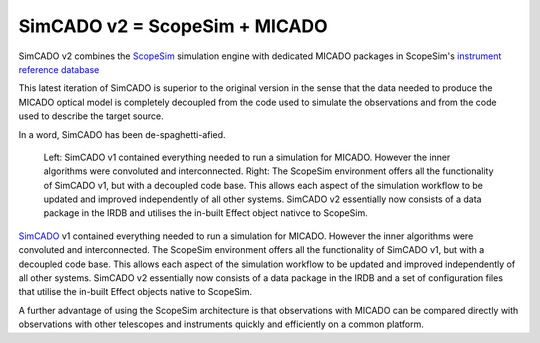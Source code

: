 SimCADO v2 = ScopeSim + MICADO
------------------------------

SimCADO v2 combines the ScopeSim_ simulation engine with dedicated MICADO packages in ScopeSim's `instrument reference database`__

__ IRDB_

This latest iteration of SimCADO is superior to the original version in the sense that the data needed to produce the MICADO optical model is completely decoupled from the code used to simulate the observations and from the code used to describe the target source.

In a word, SimCADO has been de-spaghetti-afied.

.. figure:: ../images/simcado_evolution.png
    :name: fig-simcado-evolution
    :scale: 50 %

    Left: SimCADO v1 contained everything needed to run a simulation for MICADO.
    However the inner algorithms were convoluted and interconnected.
    Right: The ScopeSim environment offers all the functionality of SimCADO v1, but with a decoupled code base.
    This allows each aspect of the simulation workflow to be updated and improved independently of all other systems.
    SimCADO v2 essentially now consists of a data package in the IRDB and utilises the in-built Effect object nativce to ScopeSim.

SimCADO_ v1 contained everything needed to run a simulation for MICADO.
However the inner algorithms were convoluted and interconnected.
The ScopeSim environment offers all the functionality of SimCADO v1, but with a decoupled code base.
This allows each aspect of the simulation workflow to be updated and improved independently of all other systems.
SimCADO v2 essentially now consists of a data package in the IRDB and a set of configuration files that utilise the in-built Effect objects native to ScopeSim.

A further advantage of using the ScopeSim architecture is that observations with MICADO can be compared directly with observations with other telescopes and instruments quickly and efficiently on a common platform.


.. _SimCADO: https://simcado.readthedocs.io/en/latest/
.. _ScopeSim: https://scopesim.readthedocs.io/en/latest/
.. _IRDB: https://github.com/astronomyk/irdb
.. _ScopeSim_Templates: https://scopesim-templates.readthedocs.io/en/latest/
